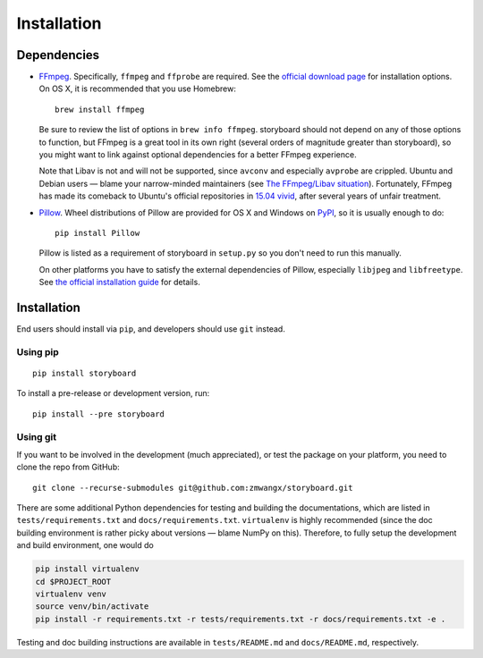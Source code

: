 Installation
============

Dependencies
------------

* `FFmpeg <https://ffmpeg.org/>`_. Specifically, ``ffmpeg`` and
  ``ffprobe`` are required. See the `official download page
  <https://ffmpeg.org/download.html>`_ for installation options. On OS
  X, it is recommended that you use Homebrew: ::

    brew install ffmpeg

  Be sure to review the list of options in ``brew info
  ffmpeg``. storyboard should not depend on any of those options to
  function, but FFmpeg is a great tool in its own right (several
  orders of magnitude greater than storyboard), so you might want to
  link against optional dependencies for a better FFmpeg experience.

  Note that Libav is not and will not be supported, since ``avconv``
  and especially ``avprobe`` are crippled. Ubuntu and Debian users —
  blame your narrow-minded maintainers (see `The FFmpeg/Libav
  situation
  <http://blog.pkh.me/p/13-the-ffmpeg-libav-situation.html>`_). Fortunately,
  FFmpeg has made its comeback to Ubuntu's official repositories in
  `15.04 vivid <http://packages.ubuntu.com/vivid/ffmpeg>`_, after
  several years of unfair treatment.

* `Pillow <https://github.com/python-pillow/Pillow>`_. Wheel
  distributions of Pillow are provided for OS X and Windows on `PyPI
  <https://pypi.python.org/pypi/Pillow/>`_, so it is usually enough to
  do::

    pip install Pillow

  Pillow is listed as a requirement of storyboard in ``setup.py`` so
  you don't need to run this manually.

  On other platforms you have to satisfy the external dependencies of
  Pillow, especially ``libjpeg`` and ``libfreetype``. See `the
  official installation guide
  <https://pillow.readthedocs.org/installation.html>`_ for details.

Installation
------------

End users should install via ``pip``, and developers should use
``git`` instead.

Using pip
~~~~~~~~~

::

  pip install storyboard

To install a pre-release or development version, run::

  pip install --pre storyboard

Using git
~~~~~~~~~

If you want to be involved in the development (much appreciated), or
test the package on your platform, you need to clone the repo from
GitHub: ::

  git clone --recurse-submodules git@github.com:zmwangx/storyboard.git

There are some additional Python dependencies for testing and building
the documentations, which are listed in ``tests/requirements.txt`` and
``docs/requirements.txt``. ``virtualenv`` is highly recommended (since
the doc building environment is rather picky about versions — blame
NumPy on this). Therefore, to fully setup the development and build
environment, one would do

.. code-block:: bash

   pip install virtualenv
   cd $PROJECT_ROOT
   virtualenv venv
   source venv/bin/activate
   pip install -r requirements.txt -r tests/requirements.txt -r docs/requirements.txt -e .

Testing and doc building instructions are available in
``tests/README.md`` and ``docs/README.md``, respectively.
